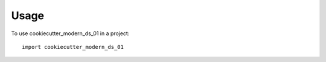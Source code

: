 =====
Usage
=====

To use cookiecutter_modern_ds_01 in a project::

    import cookiecutter_modern_ds_01
